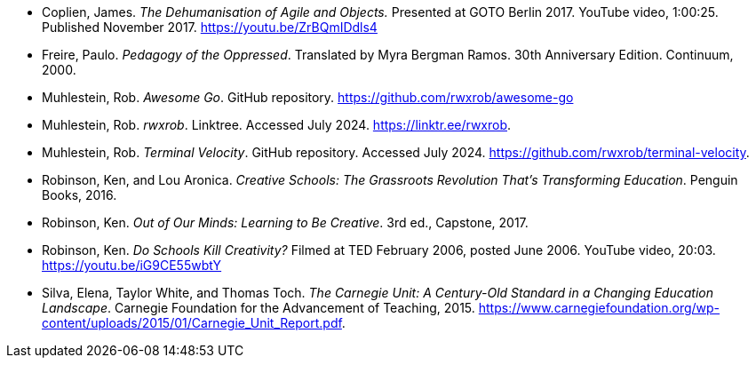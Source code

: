 * [[ref-real-oop]]Coplien, James. _The Dehumanisation of Agile and Objects._ Presented at GOTO Berlin 2017. YouTube video, 1:00:25. Published November 2017. link:https://youtu.be/ZrBQmIDdls4[https://youtu.be/ZrBQmIDdls4]
* Freire, Paulo. _Pedagogy of the Oppressed_. Translated by Myra Bergman Ramos. 30th Anniversary Edition. Continuum, 2000.
* [[ref-awesome-go]]Muhlestein, Rob. _Awesome Go_. GitHub repository. link:https://github.com/rwxrob/awesome-go[https://github.com/rwxrob/awesome-go]
* [[ref-contact]]Muhlestein, Rob. _rwxrob_. Linktree. Accessed July 2024. link:https://linktr.ee/rwxrob[https://linktr.ee/rwxrob].
* [[ref-terminal-velocity]]Muhlestein, Rob. _Terminal Velocity_. GitHub repository. Accessed July 2024. link:https://github.com/rwxrob/terminal-velocity[https://github.com/rwxrob/terminal-velocity].
* Robinson, Ken, and Lou Aronica. _Creative Schools: The Grassroots Revolution That's Transforming Education_. Penguin Books, 2016.
* Robinson, Ken. _Out of Our Minds: Learning to Be Creative_. 3rd ed., Capstone, 2017.
* [[ref-yt-ken-ted]]Robinson, Ken. _Do Schools Kill Creativity?_ Filmed at TED February 2006, posted June 2006. YouTube video, 20:03. link:https://youtu.be/iG9CE55wbtY[https://youtu.be/iG9CE55wbtY]
* [[ref-credit-hours]]Silva, Elena, Taylor White, and Thomas Toch. _The Carnegie Unit: A Century-Old Standard in a Changing Education Landscape_. Carnegie Foundation for the Advancement of Teaching, 2015. link:https://www.carnegiefoundation.org/wp-content/uploads/2015/01/Carnegie_Unit_Report.pdf[https://www.carnegiefoundation.org/wp-content/uploads/2015/01/Carnegie_Unit_Report.pdf].
